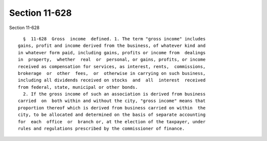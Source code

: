 Section 11-628
==============

Section 11-628 ::    
        
     
        §  11-628  Gross  income  defined. 1. The term "gross income" includes
      gains, profit and income derived from the business, of whatever kind and
      in whatever form paid, including gains, profits or income from  dealings
      in  property,  whether  real  or  personal, or gains, profits, or income
      received as compensation for services, as interest, rents,  commissions,
      brokerage  or  other  fees,  or  otherwise in carrying on such business,
      including all dividends received on stocks  and  all  interest  received
      from federal, state, municipal or other bonds.
        2. If the gross income of such an association is derived from business
      carried  on  both within and without the city, "gross income" means that
      proportion thereof which is derived from business carried on within  the
      city, to be allocated and determined on the basis of separate accounting
      for  each  office  or  branch or, at the election of the taxpayer, under
      rules and regulations prescribed by the commissioner of finance.
    
    
    
    
    
    
    